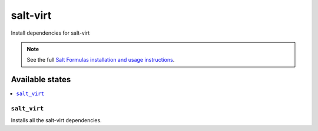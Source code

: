 =========
salt-virt
=========

Install dependencies for salt-virt

.. note::

    See the full `Salt Formulas installation and usage instructions
    <http://docs.saltstack.com/topics/conventions/formulas.html>`_.

Available states
================

.. contents::
    :local:

``salt_virt``
-------------

Installs all the salt-virt dependencies.
